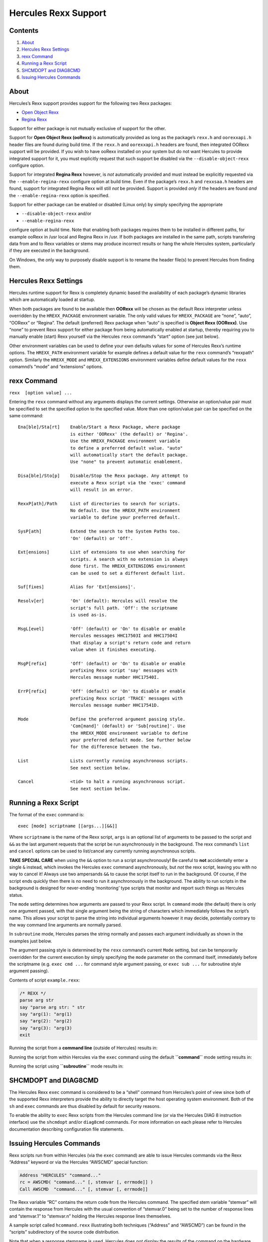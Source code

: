 Hercules Rexx Support
=====================

Contents
--------

1. `About <#About>`__
2. `Hercules Rexx Settings <#Hercules-Rexx-Settings>`__
3. `rexx Command <#rexx-Command>`__
4. `Running a Rexx Script <#Running-a-Rexx-Script>`__
5. `SHCMDOPT and DIAG8CMD <#SHCMDOPT-and-DIAG8CMD>`__
6. `Issuing Hercules Commands <#Issuing-Hercules-Commands>`__

About
-----

Hercules’s Rexx support provides support for the following two Rexx
packages:

-  `Open Object Rexx <http://www.oorexx.org/>`__
-  `Regina Rexx <http://regina-rexx.sourceforge.net/>`__

Support for either package is not mutually exclusive of support for the
other.

Support for **Open Object Rexx (ooRexx)** is automatically provided as
long as the package’s ``rexx.h`` and ``oorexxapi.h`` header files are
found during build time. If the ``rexx.h`` and ``oorexxapi.h`` headers
are found, then integrated OORexx support will be provided. If you wish
to have ooRexx installed on your system but do not want Hercules to
provide integrated support for it, you must explicitly request that such
support be disabled via the ``--disable-object-rexx`` configure option.

Support for integrated **Regina Rexx** however, is *not* automatically
provided and must instead be explicitly requested via the
``--enable-regina-rexx`` configure option at build time. Even if the
package’s ``rexx.h`` and ``rexxsaa.h`` headers are found, support for
integrated Regina Rexx will still *not* be provided. Support is provided
*only* if the headers are found *and* the ``--enable-regina-rexx``
option is specified.

Support for either package can be enabled or disabled (Linux only) by
simply specifying the appropriate

-  ``--disable-object-rexx`` and/or
-  ``--enable-regina-rexx``

configure option at build time. Note that enabling both packages
requires them to be installed in different paths, for example ooRexx in
/usr local and Regina Rexx in /usr. If both packages are installed in
the same path, scripts transfering data from and to Rexx variables or
stems may produce incorrect results or hang the whole Hercules system,
particularly if they are executed in the background.

On Windows, the only way to purposely disable support is to rename the
header file(s) to prevent Hercules from finding them.

Hercules Rexx Settings
----------------------

Hercules runtime support for Rexx is completely dynamic based the
availability of each package’s dynamic libraries which are automatically
loaded at startup.

When both packages are found to be available then **OORexx** will be
chosen as the default Rexx interpreter unless overridden by the
``HREXX_PACKAGE`` environment variable. The only valid values for
``HREXX_PACKAGE`` are “none”, “auto”, “OORexx” or “Regina”. The default
(preferred) Rexx package when “auto” is specified is **Object Rexx
(OORexx)**. Use “none” to prevent Rexx support for either package from
being automatically enabled at startup, thereby requiring you to
manually enable (start) Rexx yourself via the Hercules ``rexx``
command’s “start” option (see just below).

Other environment variables can be used to define your own defaults
values for some of Hercules Rexx’s runtime options. The ``HREXX_PATH``
environment variable for example defines a default value for the
``rexx`` command’s “rexxpath” option. Similarly the ``HREXX_MODE`` and
``HREXX_EXTENSIONS`` environment variables define default values for the
``rexx`` comamnd’s “mode” and “extensions” options.

rexx Command
------------

``rexx  [option value] ...``

Entering the ``rexx`` command without any arguments displays the current
settings. Otherwise an option/value pair must be specified to set the
specified option to the specified value. More than one option/value pair
can be specified on the same command:

::

       Ena[ble]/Sta[rt]    Enable/Start a Rexx Package, where package
                           is either 'OORexx' (the default) or 'Regina'.
                           Use the HREXX_PACKAGE environment variable
                           to define a preferred default value. "auto"
                           will automatically start the default package.
                           Use "none" to prevent automatic enablement.

       Disa[ble]/Sto[p]    Disable/Stop the Rexx package. Any attempt to
                           execute a Rexx script via the 'exec' command
                           will result in an error.

       RexxP[ath]/Path     List of directories to search for scripts.
                           No default. Use the HREXX_PATH environment
                           variable to define your preferred default.

       SysP[ath]           Extend the search to the System Paths too.
                           'On' (default) or 'Off'.

       Ext[ensions]        List of extensions to use when searching for
                           scripts. A search with no extension is always
                           done first. The HREXX_EXTENSIONS environment
                           can be used to set a different default list.

       Suf[fixes]          Alias for 'Ext[ensions]'.

       Resolv[er]          'On' (default): Hercules will resolve the
                           script's full path. 'Off': the scriptname
                           is used as-is.

       MsgL[evel]          'Off' (default) or 'On' to disable or enable
                           Hercules messages HHC17503I and HHC17504I
                           that display a script's return code and return
                           value when it finishes executing.

       MsgP[refix]         'Off' (default) or 'On' to disable or enable
                           prefixing Rexx script 'say' messages with
                           Hercules message number HHC17540I.

       ErrP[refix]         'Off' (default) or 'On' to disable or enable
                           prefixing Rexx script 'TRACE' messages with
                           Hercules message number HHC17541D.

       Mode                Define the preferred argument passing style.
                           'Com[mand]' (default) or 'Sub[routine]'. Use
                           the HREXX_MODE environment variable to define
                           your preferred default mode. See further below
                           for the difference between the two.

       List                Lists currently running asynchronous scripts.
                           See next section below.

       Cancel              <tid> to halt a running asynchronous script.
                           See next section below.

Running a Rexx Script
---------------------

The format of the ``exec`` command is:

::

   exec [mode] scriptname [[args...][&&]]

Where ``scriptname`` is the name of the Rexx script, ``args`` is an
optional list of arguments to be passed to the script and ``&&`` as the
last argument requests that the script be run asynchronously in the
background. The rexx command’s ``list`` and ``cancel`` options can be
used to list/cancel any currently running asynchronous scripts.

**TAKE SPECIAL CARE** when using the ``&&`` option to run a script
asynchronously! Be careful to **not** accidentally enter a single ``&``
instead, which invokes the Hercules ``exec`` command asynchronously, but
*not* the rexx script, leaving you with no way to cancel it! Always use
two ampersands ``&&`` to cause the script itself to run in the
background. Of course, if the script ends quickly then there is no need
to run it asynchronously in the background. The ability to run scripts
in the background is designed for never-ending ‘monitoring’ type scripts
that monitor and report such things as Hercules status.

The ``mode`` setting determines how arguments are passed to your Rexx
script. In ``command`` mode (the default) there is only one argument
passed, with that single argument being the string of characters which
immediately follows the script’s name. This allows your script to parse
the string into individual arguments however it may decide, potentially
contrary to the way command line arguments are normally parsed.

In ``subroutine`` mode, Hercules parses the string normally and passes
each argument individually as shown in the examples just below.

The argument passing style is determined by the ``rexx`` command’s
current ``Mode`` setting, but can be temporarily overridden for the
current execution by simply specifying the ``mode`` parameter on the
command itself, immediately before the scriptname (e.g. ``exec cmd ...``
for command style argument passing, or ``exec sub ...`` for subroutine
style argument passing).

Contents of script ``example.rexx``:

.. code:: c

           /* REXX */
           parse arg str
           say "parse arg str: " str
           say "arg(1): "arg(1)
           say "arg(2): "arg(2)
           say "arg(3): "arg(3)
           exit

Running the script from a **command line** (outside of Hercules) results
in:

.. raw:: html

   <pre>
           <b>C:\> example.rexx  one,   Two   "Buckle    MY shoe"</b>
           parse arg str:  one,   Two   "Buckle    MY shoe"
           arg(1): one,   Two   "Buckle    MY shoe"
           arg(2):
           arg(3):
   </pre>

Running the script from within Hercules via the ``exec`` command using
the default **``command``** mode setting results in:

.. raw:: html

   <pre>
           <b>HHC01603I exec cmd example.rexx  one,   Two   "Buckle    MY shoe"</b>
           parse arg str:  one,   Two   "Buckle    MY shoe"
           arg(1): one,   Two   "Buckle    MY shoe"
           arg(2):
           arg(3):
   </pre>

Running the script using **``subroutine``** mode results in:

.. raw:: html

   <pre>
           <b>HHC01603I exec sub example.rexx  one,   Two   "Buckle    MY shoe"</b>
           parse arg str:  one,
           arg(1): one,
           arg(2): Two
           arg(3): Buckle    MY shoe
   </pre>

SHCMDOPT and DIAG8CMD
---------------------

The Hercules Rexx ``exec`` command is considered to be a “shell” command
from Hercules’s point of view since both of the supported Rexx
interpreters provide the ability to directly target the host operating
system environment. Both of the ``sh`` and ``exec`` commands are thus
disabled by default for security reasons.

To enable the ability to ``exec`` Rexx scripts from the Hercules command
line (or via the Hercules DIAG 8 instruction interface) use the
``shcmdopt`` and/or ``diag8cmd`` commands. For more information on each
please refer to Hercules documentation describing configuration file
statements.

Issuing Hercules Commands
-------------------------

Rexx scripts run from within Hercules (via the ``exec`` command) are
able to issue Hercules commands via the Rexx “Address” keyword or via
the Hercules “AWSCMD” special function:

.. code:: rexx

       Address "HERCULES" "command..."
       rc = AWSCMD( "command..." [, stemvar [, errmode]] )
       Call AWSCMD  "command..." [, stemvar [, errmode]]

The Rexx variable “RC” contains the return code from the Hercules
command. The specified stem variable “stemvar” will contain the response
from Hercules with the usual convention of “stemvar.0” being set to the
number of response lines and “stemvar.1” to “stemvar.n” holding the
Hercules response lines themselves.

A sample script called ``hcommand.rexx`` illustrating both techniques
(“Address” and “AWSCMD”) can be found in the “scripts” subdirectory of
the source code distribution.

Note that when a response stemname is used, Hercules does *not* display
the results of the command on the hardware console panel. Instead, the
results are captured and returned in the specified Rexx stem variable,
and it becomes your decision what to do with them (such as displaying
them on the hardware console panel via the Rexx “Say” command).

Since the Rexx “Address” keyword syntax does not provide any means of
specifying additional parameters (such as the stem variable name and
error handling option that the AWSCMD technique provides), options for
the “Address” keyword syntax are passed to the Hercules Rexx subcommand
environment via several predefined reserved Rexx variables. The
predefined reserved Rexx variables:

::

   HREXX.RESPSTEMNAME
   HREXX.PERSISTENTRESPSTEMNAME

define the stem variable names to be used to hold the Hercules response
lines. ``HREXX.RESPSTEMNAME`` is dropped after every call so each
“Address ‘HERCULES’” invocation finds an unbiased environment.
``HREXX.PERSISTENTRESPSTEMNAME`` provides the same functionality but is
never dropped.

::

   HREXX.ERRORHANDER

defines how errors (non-zero RC) should be handled. Setting the variable
to “SYSTEM” requests the Rexx interpreter itself handle any non-zero
return code in the standard Rexx fashion.

Setting it to the value “RETCODE” (the default if not specified)
delegates all error handling to the caller, allowing your script to
react to the “error” in whatever way it deems is appropriate.

The ability to specify error handling is provided since some Hercules
commands might return a non-zero return code (such as the ``devlist``
command when there are no devices defined in the configuration) and from
the subcommand interface’s point of view such non-zero return codes
should not be considered a subcommand error.
